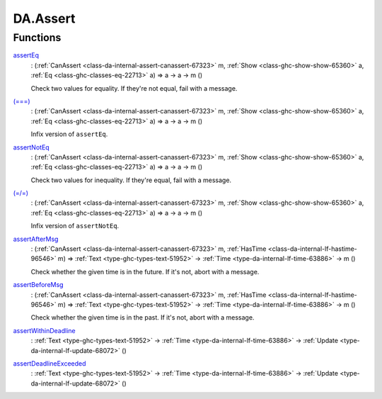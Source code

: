 .. Copyright (c) 2025 Digital Asset (Switzerland) GmbH and/or its affiliates. All rights reserved.
.. SPDX-License-Identifier: Apache-2.0

.. _module-da-assert-92761:

DA.Assert
=========

Functions
---------

.. _function-da-assert-asserteq-7135:

`assertEq <function-da-assert-asserteq-7135_>`_
  \: (:ref:`CanAssert <class-da-internal-assert-canassert-67323>` m, :ref:`Show <class-ghc-show-show-65360>` a, :ref:`Eq <class-ghc-classes-eq-22713>` a) \=\> a \-\> a \-\> m ()

  Check two values for equality\. If they're not equal,
  fail with a message\.

.. _function-da-assert-eqeqeq-18699:

`(===) <function-da-assert-eqeqeq-18699_>`_
  \: (:ref:`CanAssert <class-da-internal-assert-canassert-67323>` m, :ref:`Show <class-ghc-show-show-65360>` a, :ref:`Eq <class-ghc-classes-eq-22713>` a) \=\> a \-\> a \-\> m ()

  Infix version of ``assertEq``\.

.. _function-da-assert-assertnoteq-28771:

`assertNotEq <function-da-assert-assertnoteq-28771_>`_
  \: (:ref:`CanAssert <class-da-internal-assert-canassert-67323>` m, :ref:`Show <class-ghc-show-show-65360>` a, :ref:`Eq <class-ghc-classes-eq-22713>` a) \=\> a \-\> a \-\> m ()

  Check two values for inequality\. If they're equal,
  fail with a message\.

.. _function-da-assert-eqslasheq-37517:

`(=/=) <function-da-assert-eqslasheq-37517_>`_
  \: (:ref:`CanAssert <class-da-internal-assert-canassert-67323>` m, :ref:`Show <class-ghc-show-show-65360>` a, :ref:`Eq <class-ghc-classes-eq-22713>` a) \=\> a \-\> a \-\> m ()

  Infix version of ``assertNotEq``\.

.. _function-da-assert-assertaftermsg-14090:

`assertAfterMsg <function-da-assert-assertaftermsg-14090_>`_
  \: (:ref:`CanAssert <class-da-internal-assert-canassert-67323>` m, :ref:`HasTime <class-da-internal-lf-hastime-96546>` m) \=\> :ref:`Text <type-ghc-types-text-51952>` \-\> :ref:`Time <type-da-internal-lf-time-63886>` \-\> m ()

  Check whether the given time is in the future\. If it's not,
  abort with a message\.

.. _function-da-assert-assertbeforemsg-56514:

`assertBeforeMsg <function-da-assert-assertbeforemsg-56514_>`_
  \: (:ref:`CanAssert <class-da-internal-assert-canassert-67323>` m, :ref:`HasTime <class-da-internal-lf-hastime-96546>` m) \=\> :ref:`Text <type-ghc-types-text-51952>` \-\> :ref:`Time <type-da-internal-lf-time-63886>` \-\> m ()

  Check whether the given time is in the past\. If it's not,
  abort with a message\.

.. _function-da-assert-assertwithindeadline-85580:

`assertWithinDeadline <function-da-assert-assertwithindeadline-85580_>`_
  \: :ref:`Text <type-ghc-types-text-51952>` \-\> :ref:`Time <type-da-internal-lf-time-63886>` \-\> :ref:`Update <type-da-internal-lf-update-68072>` ()

.. _function-da-assert-assertdeadlineexceeded-21600:

`assertDeadlineExceeded <function-da-assert-assertdeadlineexceeded-21600_>`_
  \: :ref:`Text <type-ghc-types-text-51952>` \-\> :ref:`Time <type-da-internal-lf-time-63886>` \-\> :ref:`Update <type-da-internal-lf-update-68072>` ()
